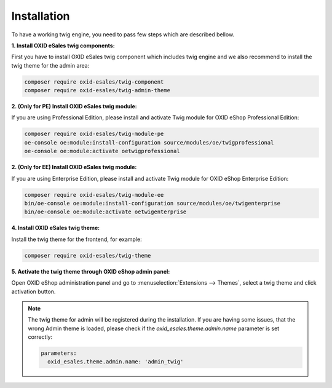 Installation
============

To have a working twig engine, you need to pass few steps which are described bellow.

**1. Install OXID eSales twig components:**

First you have to install OXID eSales twig component which includes twig engine and we also recommend to install the
twig theme for the admin area:

.. code:: bash

    composer require oxid-esales/twig-component
    composer require oxid-esales/twig-admin-theme

**2. (Only for PE) Install OXID eSales twig module:**

If you are using Professional Edition, please install and activate Twig module for OXID eShop Professional Edition:

.. code:: bash

    composer require oxid-esales/twig-module-pe
    oe-console oe:module:install-configuration source/modules/oe/twigprofessional
    oe-console oe:module:activate oetwigprofessional

**2. (Only for EE) Install OXID eSales twig module:**

If you are using Enterprise Edition, please install and activate Twig module for OXID eShop Enterprise Edition:

.. code:: bash

    composer require oxid-esales/twig-module-ee
    bin/oe-console oe:module:install-configuration source/modules/oe/twigenterprise
    bin/oe-console oe:module:activate oetwigenterprise

**4. Install OXID eSales twig theme:**


Install the twig theme for the frontend, for example:

.. code:: bash

    composer require oxid-esales/twig-theme

**5. Activate the twig theme through OXID eShop admin panel:**

Open OXID eShop administration panel and go to :menuselection:`Extensions --> Themes`,
select a twig theme and click activation button.

.. Note::

    The twig theme for admin will be registered during the installation. If you are having some issues, that the wrong Admin
    theme is loaded, please check if the `oxid_esales.theme.admin.name` parameter is set correctly:

    .. code:: yaml

        parameters:
          oxid_esales.theme.admin.name: 'admin_twig'
